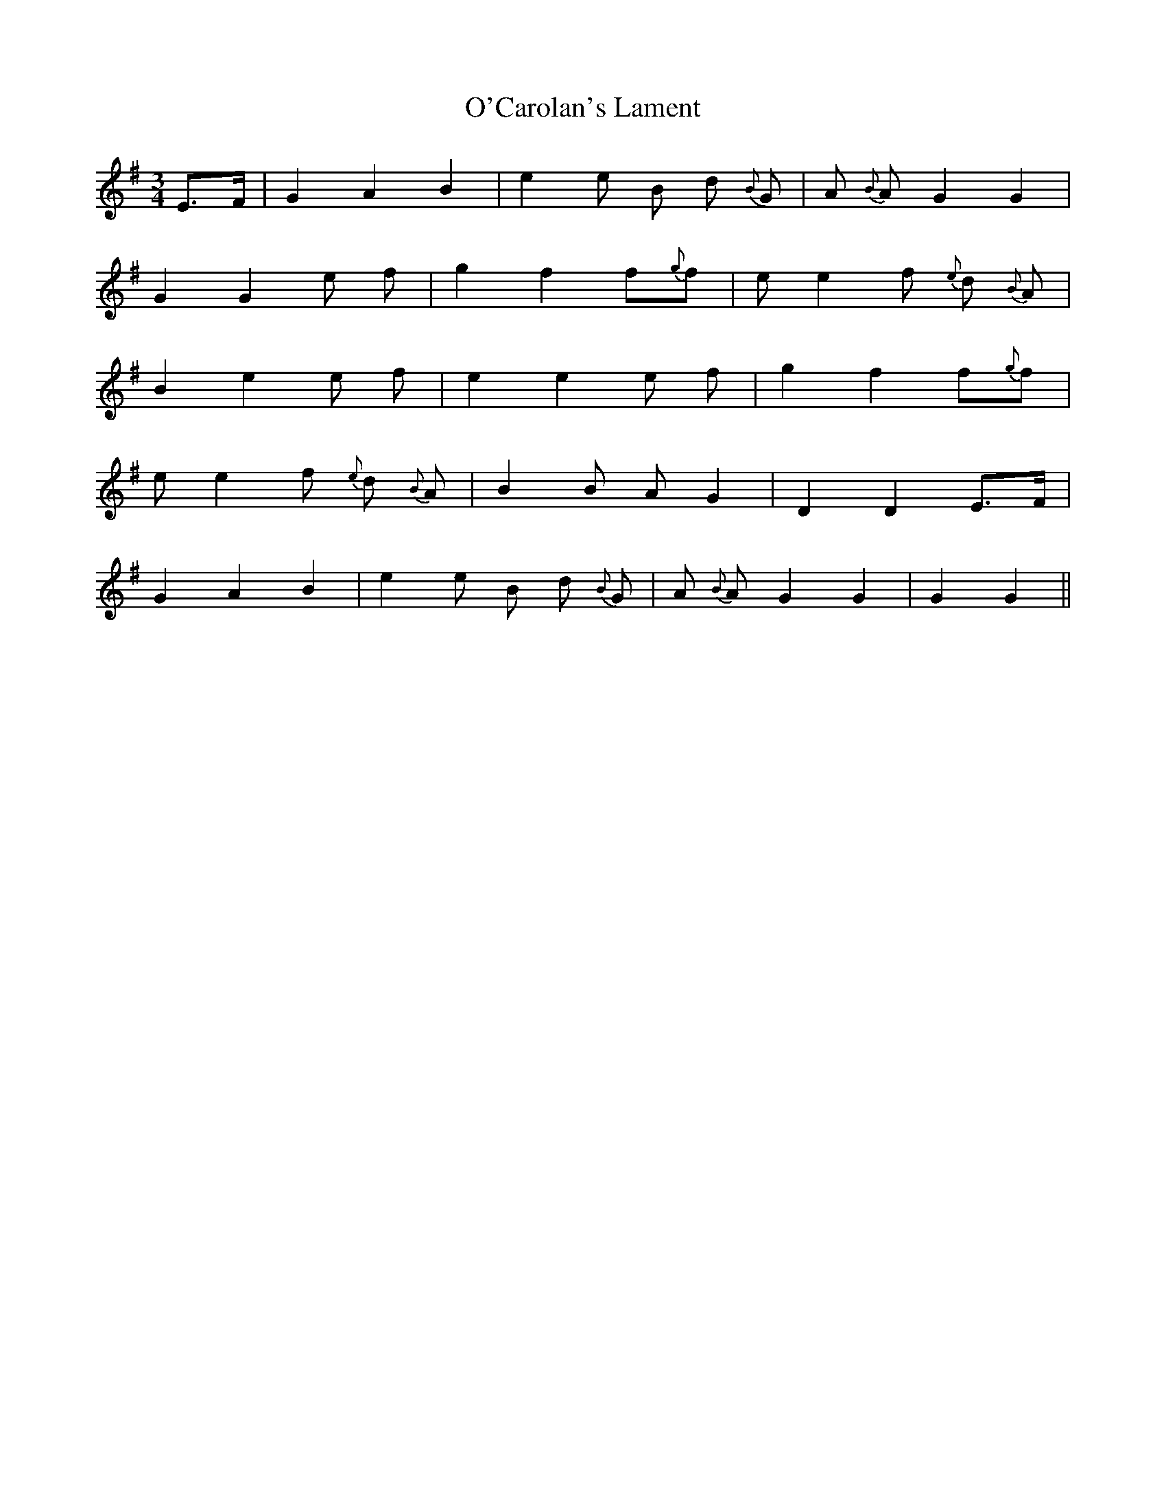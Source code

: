 X: 29803
T: O'Carolan's Lament
R: waltz
M: 3/4
K: Gmajor
E>F|G2 A2 B2|e2e B d {B} G|A {B} A G2 G2|
G2G2 e f|g2 f2f{g}f|ee2 f {e} d {B} A|
B2 e2e f|e2e2 e f|g2 f2f{g}f|
ee2 f {e} d {B} A|B2B A G2|D2D2 E>F|
G2 A2 B2|e2e B d {B} G|A {B} A G2 G2|G2G2||

